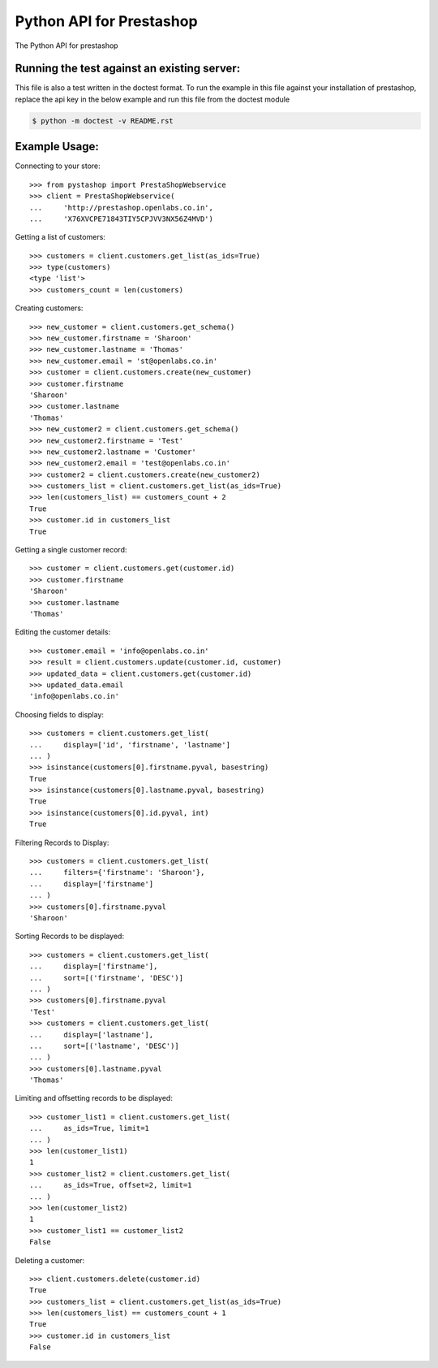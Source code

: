 Python API for Prestashop
=========================

The Python API for prestashop

Running the test against an existing server:
--------------------------------------------

This file is also a test written in the doctest format. To run the example
in this file against your installation of prestashop, replace the api key
in the below example and run this file from the doctest module

.. code:: sh

    $ python -m doctest -v README.rst


Example Usage:
--------------

Connecting to your store::

    >>> from pystashop import PrestaShopWebservice
    >>> client = PrestaShopWebservice(
    ...     'http://prestashop.openlabs.co.in', 
    ...     'X76XVCPE71843TIY5CPJVV3NX56Z4MVD')

Getting a list of customers::

    >>> customers = client.customers.get_list(as_ids=True)
    >>> type(customers)
    <type 'list'>
    >>> customers_count = len(customers)

Creating customers::

    >>> new_customer = client.customers.get_schema()
    >>> new_customer.firstname = 'Sharoon'
    >>> new_customer.lastname = 'Thomas'
    >>> new_customer.email = 'st@openlabs.co.in'
    >>> customer = client.customers.create(new_customer)
    >>> customer.firstname
    'Sharoon'
    >>> customer.lastname
    'Thomas'
    >>> new_customer2 = client.customers.get_schema()
    >>> new_customer2.firstname = 'Test'
    >>> new_customer2.lastname = 'Customer'
    >>> new_customer2.email = 'test@openlabs.co.in'
    >>> customer2 = client.customers.create(new_customer2)
    >>> customers_list = client.customers.get_list(as_ids=True)
    >>> len(customers_list) == customers_count + 2
    True
    >>> customer.id in customers_list
    True

Getting a single customer record::

    >>> customer = client.customers.get(customer.id)
    >>> customer.firstname
    'Sharoon'
    >>> customer.lastname
    'Thomas'

Editing the customer details::

    >>> customer.email = 'info@openlabs.co.in'
    >>> result = client.customers.update(customer.id, customer)
    >>> updated_data = client.customers.get(customer.id)
    >>> updated_data.email
    'info@openlabs.co.in'


Choosing fields to display::

    >>> customers = client.customers.get_list(
    ...     display=['id', 'firstname', 'lastname']
    ... )
    >>> isinstance(customers[0].firstname.pyval, basestring)
    True
    >>> isinstance(customers[0].lastname.pyval, basestring)
    True
    >>> isinstance(customers[0].id.pyval, int)
    True

Filtering Records to Display::

    >>> customers = client.customers.get_list(
    ...     filters={'firstname': 'Sharoon'},
    ...     display=['firstname']
    ... )
    >>> customers[0].firstname.pyval
    'Sharoon'

Sorting Records to be displayed::

    >>> customers = client.customers.get_list(
    ...     display=['firstname'],
    ...     sort=[('firstname', 'DESC')]
    ... )
    >>> customers[0].firstname.pyval
    'Test'
    >>> customers = client.customers.get_list(
    ...     display=['lastname'],
    ...     sort=[('lastname', 'DESC')]
    ... )
    >>> customers[0].lastname.pyval
    'Thomas'

Limiting and offsetting records to be displayed::

    >>> customer_list1 = client.customers.get_list(
    ...     as_ids=True, limit=1
    ... )
    >>> len(customer_list1)
    1
    >>> customer_list2 = client.customers.get_list(
    ...     as_ids=True, offset=2, limit=1
    ... )
    >>> len(customer_list2)
    1
    >>> customer_list1 == customer_list2
    False

Deleting a customer::

    >>> client.customers.delete(customer.id)
    True
    >>> customers_list = client.customers.get_list(as_ids=True)
    >>> len(customers_list) == customers_count + 1
    True
    >>> customer.id in customers_list
    False
